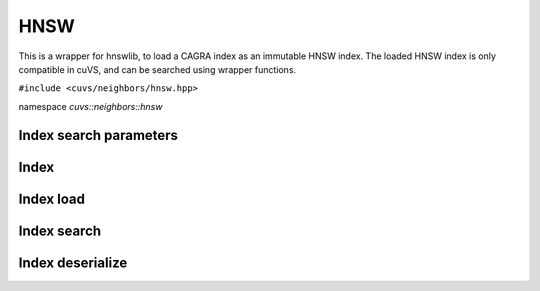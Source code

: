 HNSW
====

This is a wrapper for hnswlib, to load a CAGRA index as an immutable HNSW index. The loaded HNSW index is only compatible in cuVS, and can be searched using wrapper functions.

.. role:: py(code)
   :language: c++
   :class: highlight

``#include <cuvs/neighbors/hnsw.hpp>``

namespace *cuvs::neighbors::hnsw*

Index search parameters
-----------------------

.. doxygengroup:: hnsw_cpp_search_params
    :project: cuvs
    :members:
    :content-only:

Index
-----

.. doxygengroup:: hnsw_cpp_index
    :project: cuvs
    :members:
    :content-only:

Index load
------------

.. doxygengroup:: hnsw_cpp_index_search
    :project: cuvs
    :members:
    :content-only:

Index search
------------

.. doxygengroup:: hnsw_cpp_index_search
    :project: cuvs
    :members:
    :content-only:

Index deserialize
---------------

.. doxygengroup:: hnsw_cpp_index_deserialize
    :project: cuvs
    :members:
    :content-only:

